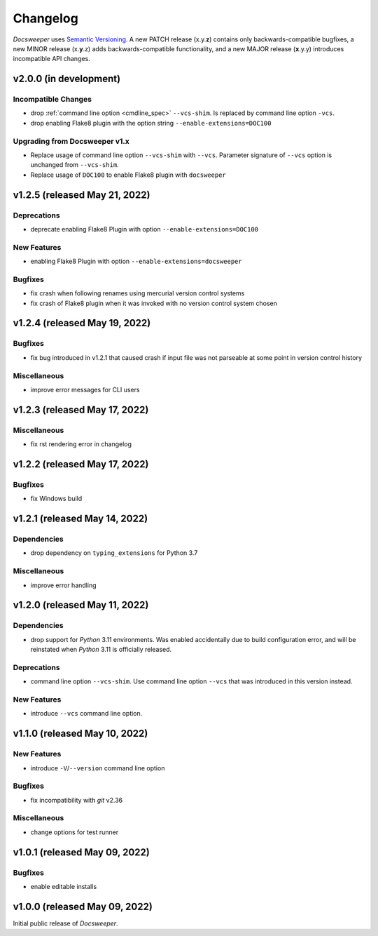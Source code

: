 ===========
 Changelog
===========
..
    Template:

    vX.X.X (released XXX XX, XXXX)
    ==============================

    Dependencies
    ------------

    Incompatible Changes
    --------------------

    Deprecations
    ------------

    New Features
    ------------

    Bugfixes
    --------

    Miscellaneous
    -------------

*Docsweeper* uses `Semantic Versioning <https://semver.org/>`_. A new PATCH release
(x.y.\ **z**) contains only backwards-compatible bugfixes, a new MINOR release
(x.\ **y**\.z) adds backwards-compatible functionality, and a new MAJOR release
(**x**.y.y) introduces incompatible API changes.

v2.0.0 (in development)
=======================

Incompatible Changes
--------------------

- drop :ref:`command line option <cmdline_spec>` ``--vcs-shim``. Is replaced by command line
  option ``-vcs``.
- drop enabling Flake8 plugin with the option string ``--enable-extensions=DOC100``
Upgrading from Docsweeper v1.x
------------------------------

- Replace usage of command line option ``--vcs-shim`` with ``--vcs``. Parameter
  signature of ``--vcs`` option is unchanged from ``--vcs-shim``.
- Replace usage of ``DOC100`` to enable Flake8 plugin with ``docsweeper``

v1.2.5 (released May 21, 2022)
==============================

Deprecations
------------

- deprecate enabling Flake8 Plugin with option ``--enable-extensions=DOC100``

New Features
------------

- enabling Flake8 Plugin with option ``--enable-extensions=docsweeper``

Bugfixes
--------

- fix crash when following renames using mercurial version control systems
- fix crash of Flake8 plugin when it was invoked with no version control system chosen

v1.2.4 (released May 19, 2022)
==============================

Bugfixes
--------

- fix bug introduced in v1.2.1 that caused crash if input file was not
  parseable at some point in version control history

Miscellaneous
-------------
- improve error messages for CLI users

v1.2.3 (released May 17, 2022)
==============================

Miscellaneous
-------------
- fix rst rendering error in changelog

v1.2.2 (released May 17, 2022)
==============================

Bugfixes
--------

- fix Windows build

v1.2.1 (released May 14, 2022)
==============================

Dependencies
------------

- drop dependency on ``typing_extensions`` for Python 3.7

Miscellaneous
-------------

- improve error handling

v1.2.0 (released May 11, 2022)
==============================

Dependencies
------------

- drop support for *Python* 3.11 environments. Was enabled accidentally due to build
  configuration error, and will be reinstated when *Python* 3.11 is officially released.

Deprecations
------------

- command line option ``--vcs-shim``. Use command line option ``--vcs`` that was
  introduced in this version instead.

New Features
------------

- introduce ``--vcs`` command line option.

v1.1.0 (released May 10, 2022)
==============================

New Features
------------

- introduce ``-V``/``--version`` command line option

Bugfixes
--------

- fix incompatibility with *git* v2.36

Miscellaneous
-------------

- change options for test runner

v1.0.1 (released May 09, 2022)
==============================

Bugfixes
--------

- enable editable installs

v1.0.0 (released May 09, 2022)
==============================

Initial public release of *Docsweeper*.

